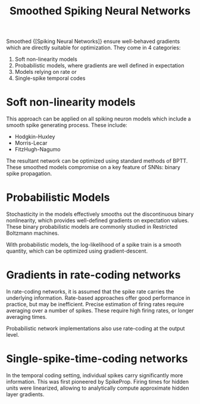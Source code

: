 :PROPERTIES:
:ID:       81796d94-28b9-441f-aee2-3194e4d59434
:END:
#+title: Smoothed Spiking Neural Networks

Smoothed {[Spiking Neural Networks]} ensure well-behaved gradients which are
directly suitable for optimization. They come in 4 categories:

1. Soft non-linearity models
2. Probabilistic models, where gradients are well defined in expectation
3. Models relying on rate or
4. Single-spike temporal codes

* Soft non-linearity models

This approach can be applied on all spiking neuron models which
include a smooth spike generating process. These include:

- Hodgkin-Huxley
- Morris-Lecar
- FitzHugh-Nagumo

The resultant network can be optimized using standard methods of BPTT.
These smoothed models compromise on a key feature of SNNs: binary
spike propagation.

* Probabilistic Models

Stochasticity in the models effectively smooths out the discontinuous
binary nonlinearity, which provides well-defined gradients on
expectation values. These binary probabilistic models are commonly
studied in Restricted Boltzmann machines.

With probabilistic models, the log-likelihood of a spike train is a
smooth quantity, which can be optimized using gradient-descent.

* Gradients in rate-coding networks

In rate-coding networks, it is assumed that the spike rate carries the
underlying information. Rate-based approaches offer good performance
in practice, but may be inefficient. Precise estimation of firing
rates require averaging over a number of spikes. These require high
firing rates, or longer averaging times.

Probabilistic network implementations also use rate-coding at the
output level.

* Single-spike-time-coding networks

In the temporal coding setting, individual spikes carry significantly
more information. This was first pioneered by SpikeProp. Firing times
for hidden units were linearized, allowing to analytically compute
approximate hidden layer gradients.
